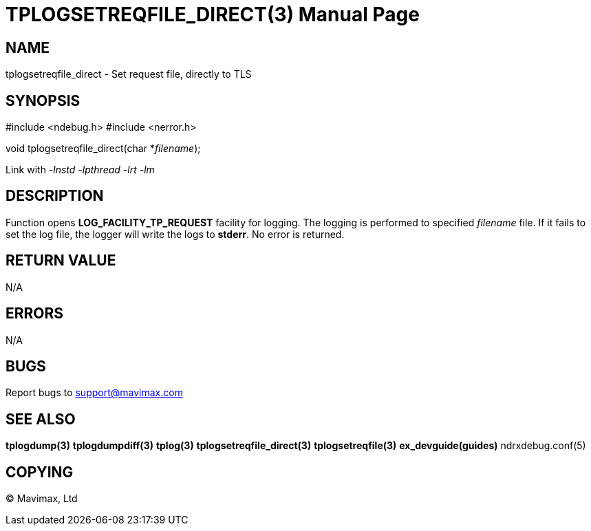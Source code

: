 TPLOGSETREQFILE_DIRECT(3)
=========================
:doctype: manpage


NAME
----
tplogsetreqfile_direct - Set request file, directly to TLS


SYNOPSIS
--------
#include <ndebug.h>
#include <nerror.h>

void tplogsetreqfile_direct(char *'filename');


Link with '-lnstd -lpthread -lrt -lm'

DESCRIPTION
-----------
Function opens *LOG_FACILITY_TP_REQUEST* facility for logging. The logging is performed to specified 'filename' file.
If it fails to set the log file, the logger will write the logs to *stderr*. No error is returned.

RETURN VALUE
------------
N/A

ERRORS
------
N/A

BUGS
----
Report bugs to support@mavimax.com

SEE ALSO
--------
*tplogdump(3)* *tplogdumpdiff(3)* *tplog(3)* *tplogsetreqfile_direct(3)* *tplogsetreqfile(3)* *ex_devguide(guides)* ndrxdebug.conf(5)

COPYING
-------
(C) Mavimax, Ltd

